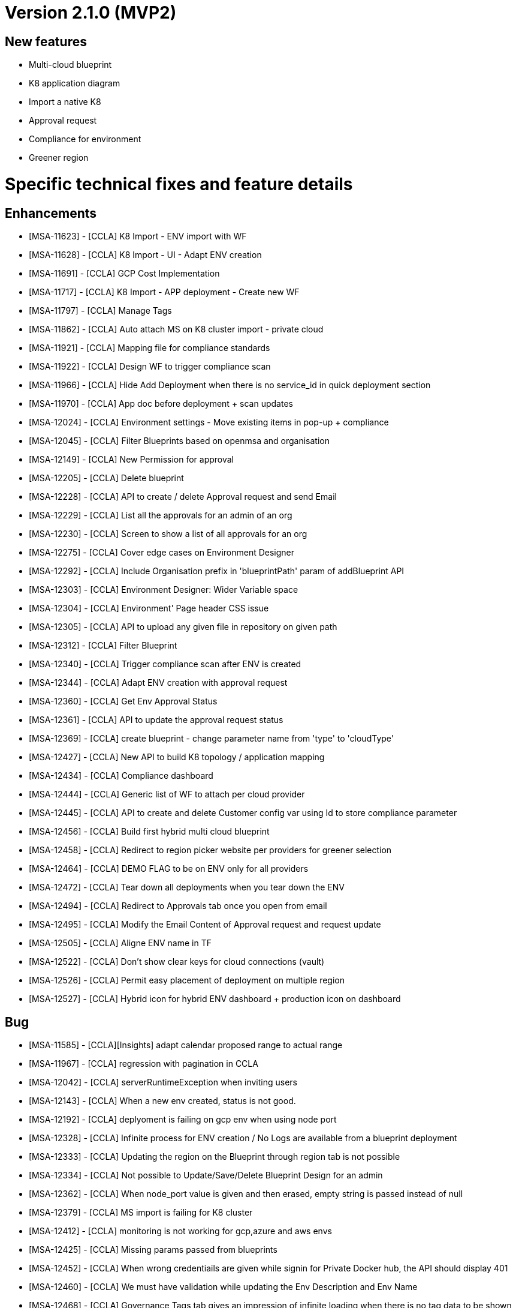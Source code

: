 = Version 2.1.0 (MVP2) =

== New features ==

* Multi-cloud blueprint
* K8 application diagram
* Import a native K8
* Approval request
* Compliance for environment
* Greener region

= Specific technical fixes and feature details =

== Enhancements ==

* [MSA-11623] - [CCLA] K8 Import - ENV import with WF
* [MSA-11628] - [CCLA] K8 Import - UI - Adapt ENV creation
* [MSA-11691] - [CCLA] GCP Cost Implementation
* [MSA-11717] - [CCLA] K8 Import - APP deployment - Create new WF
* [MSA-11797] - [CCLA] Manage Tags
* [MSA-11862] - [CCLA] Auto attach MS on K8 cluster import - private cloud
* [MSA-11921] - [CCLA] Mapping file for compliance standards
* [MSA-11922] - [CCLA] Design WF to trigger compliance scan
* [MSA-11966] - [CCLA] Hide Add Deployment when there is no service_id in quick deployment section
* [MSA-11970] - [CCLA] App doc before deployment + scan updates
* [MSA-12024] - [CCLA] Environment settings - Move existing items in pop-up + compliance
* [MSA-12045] - [CCLA] Filter Blueprints based on openmsa and organisation
* [MSA-12149] - [CCLA] New Permission for approval
* [MSA-12205] - [CCLA] Delete blueprint
* [MSA-12228] - [CCLA] API to create / delete Approval request and send Email
* [MSA-12229] - [CCLA] List all the approvals for an admin of an org
* [MSA-12230] - [CCLA] Screen to show a list of all approvals for an org
* [MSA-12275] - [CCLA] Cover edge cases on Environment Designer
* [MSA-12292] - [CCLA] Include Organisation prefix in 'blueprintPath' param of addBlueprint API
* [MSA-12303] - [CCLA] Environment Designer: Wider Variable space
* [MSA-12304] - [CCLA] Environment' Page header CSS issue
* [MSA-12305] - [CCLA] API to upload any given file in repository on given path
* [MSA-12312] - [CCLA] Filter Blueprint
* [MSA-12340] - [CCLA] Trigger compliance scan after ENV is created
* [MSA-12344] - [CCLA] Adapt ENV creation with approval request
* [MSA-12360] - [CCLA] Get Env Approval Status
* [MSA-12361] - [CCLA] API to update the approval request status
* [MSA-12369] - [CCLA] create blueprint - change parameter name from 'type' to 'cloudType'
* [MSA-12427] - [CCLA] New API to build K8 topology / application mapping
* [MSA-12434] - [CCLA] Compliance dashboard
* [MSA-12444] - [CCLA] Generic list of WF to attach per cloud provider
* [MSA-12445] - [CCLA] API to create and delete Customer config var using Id to store compliance parameter
* [MSA-12456] - [CCLA] Build first hybrid multi cloud blueprint
* [MSA-12458] - [CCLA] Redirect to region picker website per providers for greener selection
* [MSA-12464] - [CCLA] DEMO FLAG to be on ENV only for all providers
* [MSA-12472] - [CCLA] Tear down all deployments when you tear down the ENV
* [MSA-12494] - [CCLA] Redirect to Approvals tab once you open from email
* [MSA-12495] - [CCLA] Modify the Email Content of Approval request and request update
* [MSA-12505] - [CCLA] Aligne ENV name in TF
* [MSA-12522] - [CCLA] Don't show clear keys for cloud connections (vault)
* [MSA-12526] - [CCLA] Permit easy placement of deployment on multiple region
* [MSA-12527] - [CCLA] Hybrid icon for hybrid ENV dashboard + production icon on dashboard

== Bug ==
* [MSA-11585] - [CCLA][Insights] adapt calendar proposed range to actual range
* [MSA-11967] - [CCLA] regression with pagination in CCLA
* [MSA-12042] - [CCLA] serverRuntimeException when inviting users
* [MSA-12143] - [CCLA] When a new env created, status is not good.
* [MSA-12192] - [CCLA] deplyoment is failing on gcp env when using node port
* [MSA-12328] - [CCLA] Infinite process for ENV creation / No Logs are available from a blueprint deployment
* [MSA-12333] - [CCLA] Updating the region on the Blueprint through region tab is not possible
* [MSA-12334] - [CCLA] Not possible to Update/Save/Delete Blueprint Design for an admin
* [MSA-12362] - [CCLA] When node_port value is given and then erased, empty string is passed instead of null
* [MSA-12379] - [CCLA] MS import is failing for K8 cluster
* [MSA-12412] - [CCLA] monitoring is not working for gcp,azure and aws envs
* [MSA-12425] - [CCLA] Missing params passed from blueprints
* [MSA-12452] - [CCLA] When wrong credentiails are given while signin for Private Docker hub, the API should display 401
* [MSA-12460] - [CCLA] We must have validation while updating the Env Description and Env Name
* [MSA-12468] - [CCLA] Governance Tags tab gives an impression of infinite loading when there is no tag data to be shown
* [MSA-12470] - [CCLA] Web app scan not working
* [MSA-12542] - [CCLA] Need Approval API should not get call when we logged in with ncroot
